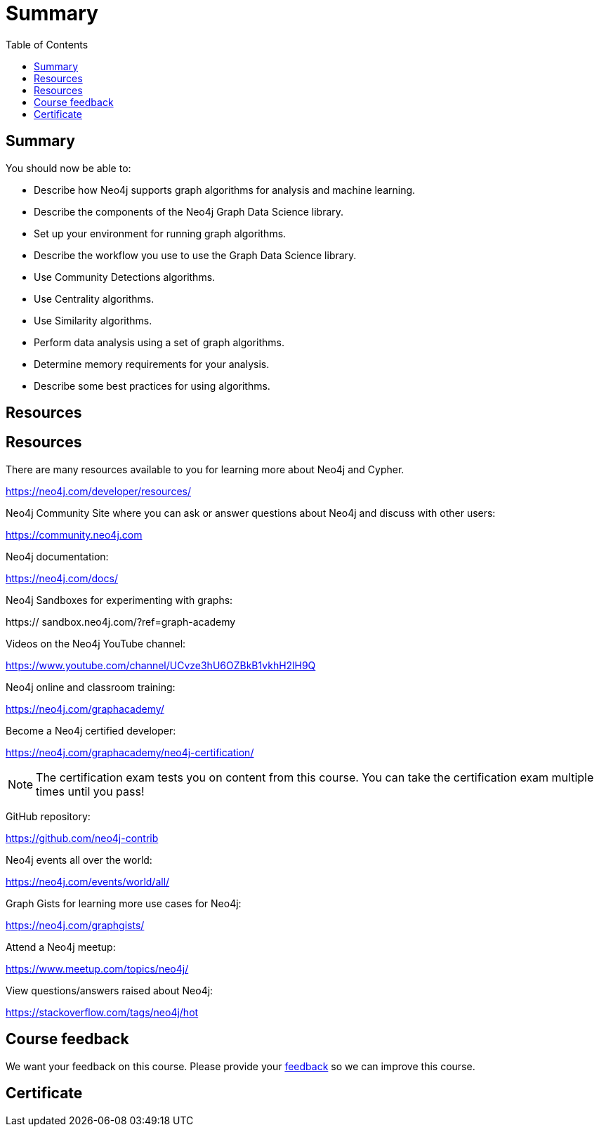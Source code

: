 = Summary
:slug: 12-iga-40-summary
:doctype: book
:toc: left
:toclevels: 4
:imagesdir: ../images

== Summary

You should now be able to:

[square]
* Describe how Neo4j supports graph algorithms for analysis and machine learning.
* Describe the components of the Neo4j Graph Data Science library.
* Set up your environment for running graph algorithms.
* Describe the workflow you use to use the Graph Data Science library.
* Use Community Detections algorithms.
* Use Centrality algorithms.
* Use Similarity algorithms.
* Perform data analysis using a set of graph algorithms.
* Determine memory requirements for your analysis.
* Describe some best practices for using algorithms.

== Resources

ifdef::env-slides[]
== Resources - 1
endif::[]

ifndef::env-slides[]
== Resources
endif::[]

There are many resources available to you for learning more about Neo4j and Cypher.

https://neo4j.com/developer/resources/

Neo4j Community Site where you can ask or answer questions about Neo4j and discuss with other users:

https://community.neo4j.com

Neo4j documentation:

https://neo4j.com/docs/

ifdef::env-slides[]
== Resources - 2
endif::[]

Neo4j Sandboxes for experimenting with graphs:

https://
sandbox.neo4j.com/?ref=graph-academy

Videos on  the Neo4j YouTube channel:

https://www.youtube.com/channel/UCvze3hU6OZBkB1vkhH2lH9Q

Neo4j online and classroom training:

https://neo4j.com/graphacademy/

ifdef::env-slides[]
== Resources - 3
endif::[]

Become a Neo4j certified developer:

https://neo4j.com/graphacademy/neo4j-certification/

[NOTE]
The certification exam tests you on content from this course.
You can take the certification exam multiple times until you pass!

GitHub repository:

https://github.com/neo4j-contrib

Neo4j events all over the world:

https://neo4j.com/events/world/all/

ifdef::env-slides[]
== Resources - 4
endif::[]

Graph Gists for learning more use cases for Neo4j:

https://neo4j.com/graphgists/

Attend a Neo4j meetup:

https://www.meetup.com/topics/neo4j/

View questions/answers raised about Neo4j:

https://stackoverflow.com/tags/neo4j/hot

ifndef::env-slides[]
== Course feedback

We want your feedback on this course. Please provide your https://forms.gle/EsBJcFPFi3k48H2i8[feedback] so we can improve this course.
endif::[]

ifndef::backend-revealjs,backend-pdf[]
[.certificate]
== Certificate
endif::[]
